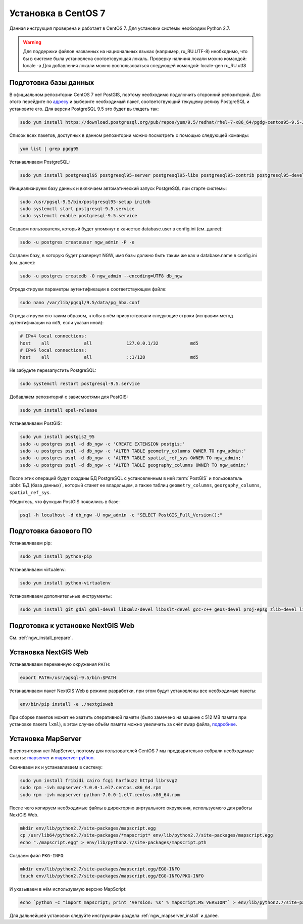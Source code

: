 .. sectionauthor:: Denis Rykov <denis.rykov@nextgis.com>

.. _ngw_install_centos7:

Установка в CentOS 7
====================

Данная инструкция проверена и работает в CentOS 7.
Для установки системы необходим Python 2.7.

.. warning:: 
   Для поддержки файлов названных на национальных языках (например, ru_RU.UTF-8) 
   необходимо, что бы в системе была установлена соответсвующая локаль.
   Проверку наличия локали можно командой: locale -a
   Для добавления локали можно воспользоваться следующей командой: locale-gen ru_RU.utf8

Подготовка базы данных
----------------------

В официальном репозитории CentOS 7 нет PostGIS, поэтому необходимо
подключить сторонний репозиторий. Для этого перейдите по `адресу <http://yum.postgresql.org/repopackages.php>`_
и выберите необходимый пакет, соответствующий текущему релизу
PostgreSQL и установите его. Для версии PostgreSQL 9.5 это будет
выглядеть так:

.. code:: bash

    sudo yum install https://download.postgresql.org/pub/repos/yum/9.5/redhat/rhel-7-x86_64/pgdg-centos95-9.5-2.noarch.rpm

Список всех пакетов, доступных в данном репозитории можно посмотреть
с помощью следующей команды:

.. code:: bash

    yum list | grep pgdg95

Устанавливаем PostgreSQL:

.. code:: bash

    sudo yum install postgresql95 postgresql95-server postgresql95-libs postgresql95-contrib postgresql95-devel

Инициализируем базу данных и включаем автоматический запуск PostgreSQL
при старте системы:

.. code:: bash

    sudo /usr/pgsql-9.5/bin/postgresql95-setup initdb
    sudo systemctl start postgresql-9.5.service
    sudo systemctl enable postgresql-9.5.service

Создаем пользователя, который будет упомянут в качестве database.user в
config.ini (см. далее):

.. code:: bash

    sudo -u postgres createuser ngw_admin -P -e

Создаем базу, в которую будет развернут NGW, имя базы должно быть таким
же как и database.name в config.ini (см. далее):

.. code:: bash

    sudo -u postgres createdb -O ngw_admin --encoding=UTF8 db_ngw

Отредактируем параметры аутентификации в соответствующем файле:

.. code:: bash

    sudo nano /var/lib/pgsql/9.5/data/pg_hba.conf

Отредактируем его таким образом, чтобы в нём присутствовали следующие
строки (исправим метод аутентификации на ``md5``, если указан иной):

.. code:: bash

    # IPv4 local connections:
    host    all             all             127.0.0.1/32            md5
    # IPv6 local connections:
    host    all             all             ::1/128                 md5

Не забудьте перезапустить PostgreSQL:

.. code:: bash

    sudo systemctl restart postgresql-9.5.service

Добавляем репозиторий с зависмостями для PostGIS:

.. code:: bash

    sudo yum install epel-release

Устанавливаем PostGIS:

.. code:: bash

    sudo yum install postgis2_95
    sudo -u postgres psql -d db_ngw -c 'CREATE EXTENSION postgis;'
    sudo -u postgres psql -d db_ngw -c 'ALTER TABLE geometry_columns OWNER TO ngw_admin;'
    sudo -u postgres psql -d db_ngw -c 'ALTER TABLE spatial_ref_sys OWNER TO ngw_admin;'
    sudo -u postgres psql -d db_ngw -c 'ALTER TABLE geography_columns OWNER TO ngw_admin;'

После этих операций будут созданы БД PostgreSQL с установленным в ней
:term:`PostGIS` и пользователь :abbr:`БД (база данных)`, который станет ее владельцем, а также 
таблиц ``geometry_columns``, ``georgaphy_columns``, ``spatial_ref_sys``.

Убедитесь, что функции PostGIS появились в базе:

.. code:: bash

    psql -h localhost -d db_ngw -U ngw_admin -c "SELECT PostGIS_Full_Version();"

Подготовка базового ПО
----------------------

Устанавливаем pip:

.. code:: bash

    sudo yum install python-pip

Устанавливаем virtualenv:

.. code:: bash

    sudo yum install python-virtualenv

Установливаем дополнительные инструменты:

.. code:: bash

    sudo yum install git gdal gdal-devel libxml2-devel libxslt-devel gcc-c++ geos-devel proj-epsg zlib-devel libjpeg-turbo-devel dejavu-sans-fonts

Подготовка к установке NextGIS Web
----------------------------------

См. :ref:`ngw_install_prepare`.

Установка NextGIS Web
---------------------

Устанавливаем переменную окружения ``PATH``:

.. code:: bash

    export PATH=/usr/pgsql-9.5/bin:$PATH

Устанавливаем пакет NextGIS Web в режиме разработки, при этом будут установлены все необходимые пакеты:

.. code:: bash

    env/bin/pip install -e ./nextgisweb

При сборке пакетов может не хватить оперативной памяти (было замечено
на машине с 512 MB памяти при установке пакета ``lxml``), в этом
случае объём памяти можно увеличить за счёт swap файла,
`подробнее <http://stackoverflow.com/a/18335151/813758>`_.

Установка MapServer
-------------------

В репозитории нет MapServer, поэтому для пользователей CentOS 7
мы предварительно собрали необходимые пакеты:
`mapserver <http://nextgis.ru/programs/centos7/mapserver-7.0.0-1.el7.centos.x86_64.rpm>`_ и
`mapserver-python <http://nextgis.ru/programs/centos7/mapserver-python-7.0.0-1.el7.centos.x86_64.rpm>`_.

Скачиваем их и устанавливаем в систему:

.. code:: bash

    sudo yum install fribidi cairo fcgi harfbuzz httpd librsvg2
    sudo rpm -ivh mapserver-7.0.0-1.el7.centos.x86_64.rpm
    sudo rpm -ivh mapserver-python-7.0.0-1.el7.centos.x86_64.rpm


После чего копируем необходимые файлы в директорию виртуального
окружения, используемого для работы NextGIS Web.

.. code:: bash

    mkdir env/lib/python2.7/site-packages/mapscript.egg
    cp /usr/lib64/python2.7/site-packages/*mapscript* env/lib/python2.7/site-packages/mapscript.egg
    echo "./mapscript.egg" > env/lib/python2.7/site-packages/mapscript.pth

Создаем файл ``PKG-INFO``:

.. code:: bash

    mkdir env/lib/python2.7/site-packages/mapscript.egg/EGG-INFO
    touch env/lib/python2.7/site-packages/mapscript.egg/EGG-INFO/PKG-INFO

И указываем в нём используемую версию MapScript:

.. code:: bash

    echo `python -c "import mapscript; print 'Version: %s' % mapscript.MS_VERSION"` > env/lib/python2.7/site-packages/mapscript.egg/EGG-INFO/PKG-INFO

Для дальнейшей установки следуйте инструкциям раздела
:ref:`ngw_mapserver_install` и далее.
